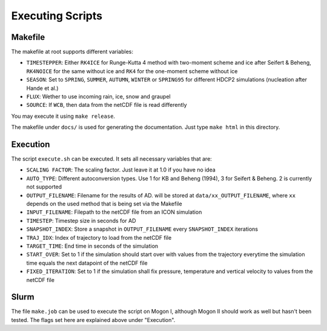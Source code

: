 .. _Executing

*****************
Executing Scripts
*****************

Makefile
=========
The makefile at root supports different variables:

- ``TIMESTEPPER``: Either ``RK4ICE`` for Runge-Kutta 4 method with two-moment scheme and ice after Seifert & Beheng, ``RK4NOICE`` for the same without ice and ``RK4`` for the one-moment scheme without ice
- ``SEASON``: Set to ``SPRING``, ``SUMMER``, ``AUTUMN``, ``WINTER`` or ``SPRING95`` for different HDCP2 simulations (nucleation after Hande et al.)
- ``FLUX``: Wether to use incoming rain, ice, snow and graupel
- ``SOURCE``: If ``WCB``, then data from the netCDF file is read differently

You may execute it using ``make release``.

The makefile under ``docs/`` is used for generating the documentation. Just type ``make html`` in this directory.


Execution
=========
The script ``execute.sh`` can be executed. It sets all necessary variables that
are:

- ``SCALING FACTOR``: The scaling factor. Just leave it at 1.0 if you have no idea
- ``AUTO_TYPE``: Different autoconversion types. Use 1 for KB and Beheng (1994), 3 for Seifert & Beheng. 2 is currently not supported
- ``OUTPUT_FILENAME``: Filename for the results of AD. will be stored at ``data/xx_OUTPUT_FILENAME``, where ``xx`` depends on the used method that is being set via the Makefile
- ``INPUT_FILENAME``: Filepath to the netCDF file from an ICON simulation
- ``TIMESTEP``: Timestep size in seconds for AD
- ``SNAPSHOT_INDEX``: Store a snapshot in ``OUTPUT_FILENAME`` every ``SNAPSHOT_INDEX`` iterations
- ``TRAJ_IDX``: Index of trajectory to load from the netCDF file
- ``TARGET_TIME``: End time in seconds of the simulation
- ``START_OVER``: Set to 1 if the simulation should start over with values from the trajectory everytime the simulation time equals the next datapoint of the netCDF file
- ``FIXED_ITERATION``: Set to 1 if the simulation shall fix pressure, temperature and vertical velocity to values from the netCDF file


Slurm
=====
The file ``make.job`` can be used to execute the script on Mogon I, although Mogon II should work as well but hasn't been tested. The flags set here are explained above under "Execution".